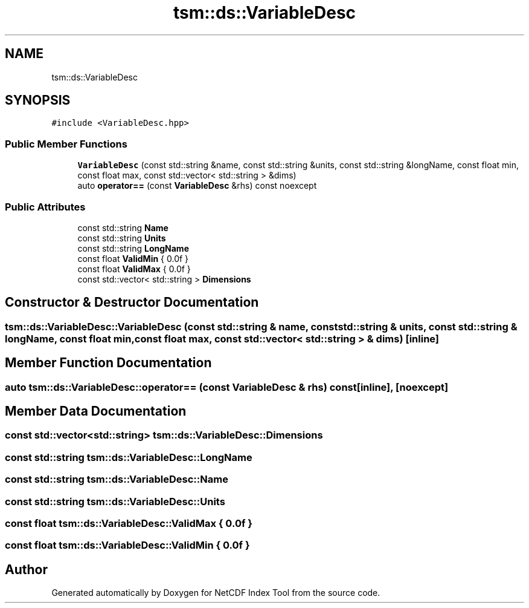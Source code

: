 .TH "tsm::ds::VariableDesc" 3 "Tue Feb 25 2020" "Version 1.0" "NetCDF Index Tool" \" -*- nroff -*-
.ad l
.nh
.SH NAME
tsm::ds::VariableDesc
.SH SYNOPSIS
.br
.PP
.PP
\fC#include <VariableDesc\&.hpp>\fP
.SS "Public Member Functions"

.in +1c
.ti -1c
.RI "\fBVariableDesc\fP (const std::string &name, const std::string &units, const std::string &longName, const float min, const float max, const std::vector< std::string > &dims)"
.br
.ti -1c
.RI "auto \fBoperator==\fP (const \fBVariableDesc\fP &rhs) const noexcept"
.br
.in -1c
.SS "Public Attributes"

.in +1c
.ti -1c
.RI "const std::string \fBName\fP"
.br
.ti -1c
.RI "const std::string \fBUnits\fP"
.br
.ti -1c
.RI "const std::string \fBLongName\fP"
.br
.ti -1c
.RI "const float \fBValidMin\fP { 0\&.0f }"
.br
.ti -1c
.RI "const float \fBValidMax\fP { 0\&.0f }"
.br
.ti -1c
.RI "const std::vector< std::string > \fBDimensions\fP"
.br
.in -1c
.SH "Constructor & Destructor Documentation"
.PP 
.SS "tsm::ds::VariableDesc::VariableDesc (const std::string & name, const std::string & units, const std::string & longName, const float min, const float max, const std::vector< std::string > & dims)\fC [inline]\fP"

.SH "Member Function Documentation"
.PP 
.SS "auto tsm::ds::VariableDesc::operator== (const \fBVariableDesc\fP & rhs) const\fC [inline]\fP, \fC [noexcept]\fP"

.SH "Member Data Documentation"
.PP 
.SS "const std::vector<std::string> tsm::ds::VariableDesc::Dimensions"

.SS "const std::string tsm::ds::VariableDesc::LongName"

.SS "const std::string tsm::ds::VariableDesc::Name"

.SS "const std::string tsm::ds::VariableDesc::Units"

.SS "const float tsm::ds::VariableDesc::ValidMax { 0\&.0f }"

.SS "const float tsm::ds::VariableDesc::ValidMin { 0\&.0f }"


.SH "Author"
.PP 
Generated automatically by Doxygen for NetCDF Index Tool from the source code\&.
